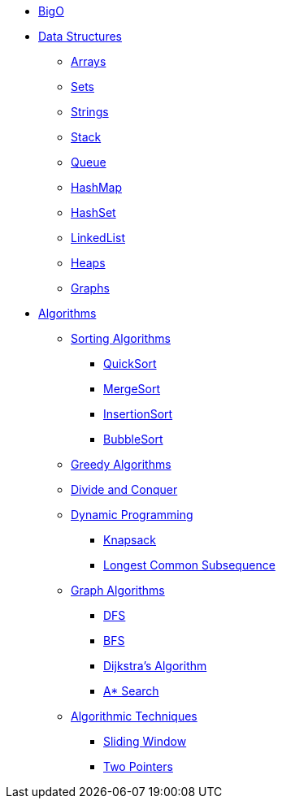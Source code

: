 * xref:./big-O.adoc[BigO]

* xref:data-structure/index.adoc[Data Structures]
** xref:data-structure/arrays.adoc[Arrays]
** xref:data-structure/set.adoc[Sets]
** xref:data-structure/string.adoc[Strings]
** xref:data-structure/stack.adoc[Stack]
** xref:data-structure/queue.adoc[Queue]
** xref:data-structure/hash-map.adoc[HashMap]
** xref:data-structure/hash-set.adoc[HashSet]
** xref:data-structure/linked-list.adoc[LinkedList]
** xref:data-structure/heaps.adoc[Heaps]
** xref:data-structure/graphs.adoc[Graphs]

* xref:algorithms/index.adoc[Algorithms]
** xref:algorithms/sorts.adoc[Sorting Algorithms]
*** xref:algorithms/sorts/quick-sorts.adoc[QuickSort]
*** xref:algorithms/sorts/merge-sorts.adoc[MergeSort]
*** xref:algorithms/sorts/insertion-sorts.adoc[InsertionSort]
*** xref:algorithms/sorts/bubble-sort.adoc[BubbleSort]

** xref:algorithms/greedy.adoc[Greedy Algorithms]
** xref:algorithms/divide-and-conquer.adoc[Divide and Conquer]
** xref:algorithms/dynamic-programming.adoc[Dynamic Programming]
*** xref:algorithms/dynamic-programming/knapsack.adoc[Knapsack]
*** xref:algorithms/dynamic-programming/longest-common-subsequence.adoc[Longest Common Subsequence]

** xref:algorithms/graph-algorithms.adoc[Graph Algorithms]
*** xref:algorithms/graph/dfs.adoc[DFS]
*** xref:algorithms/graph/bfs.adoc[BFS]
*** xref:algorithms/graph/dijkstra.adoc[Dijkstra's Algorithm]
*** xref:algorithms/graph/a-star.adoc[A* Search]

** xref:algorithms/techniques.adoc[Algorithmic Techniques]
*** xref:algorithms/techniques/sliding-window.adoc[Sliding Window]
*** xref:algorithms/techniques/two-pointers.adoc[Two Pointers]
